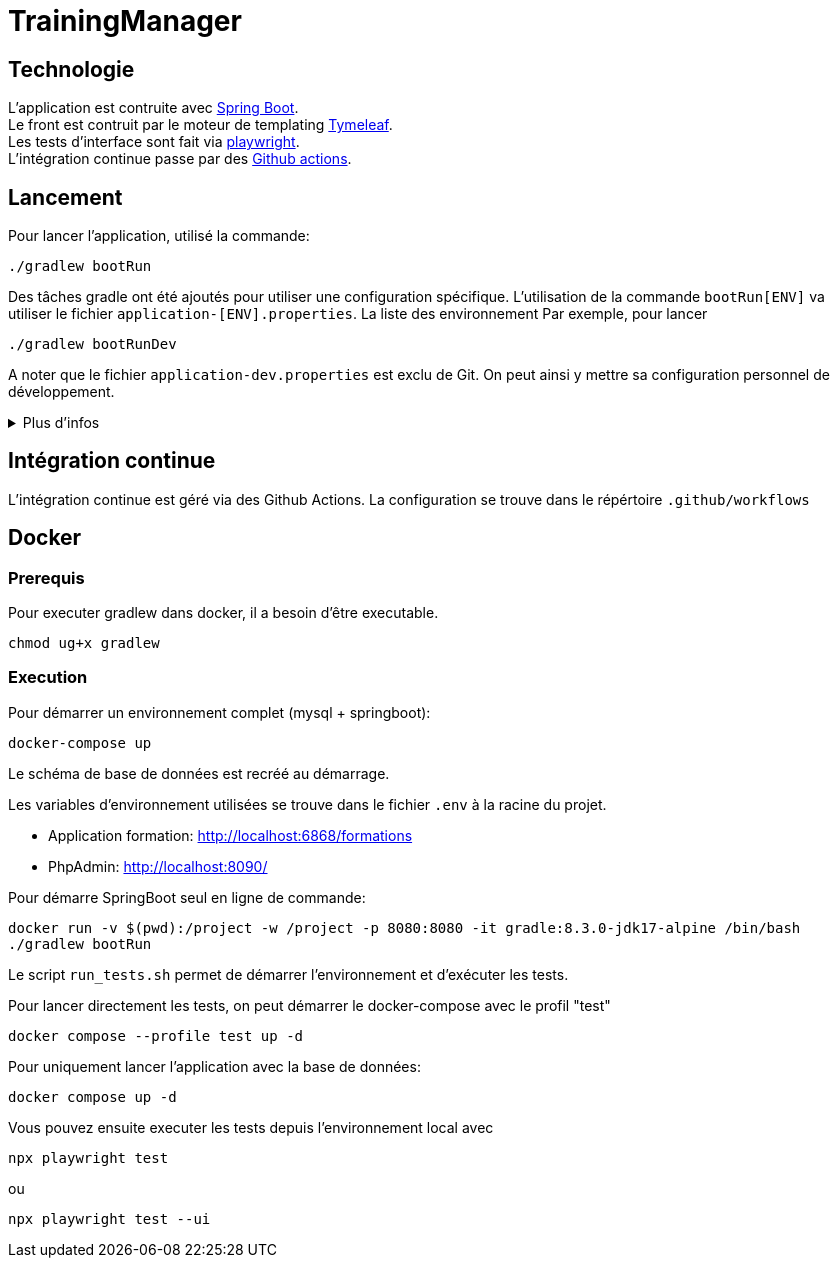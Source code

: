= TrainingManager

== Technologie

L'application est contruite avec https://spring.io/projects/spring-boot[Spring Boot]. +
Le front est contruit par le moteur de templating https://www.thymeleaf.org/[Tymeleaf]. +
Les tests d'interface sont fait via https://playwright.dev/java/[playwright]. +
L'intégration continue passe par des https://docs.github.com/fr/actions[Github actions].

== Lancement

Pour lancer l'application, utilisé la commande:
----
./gradlew bootRun
----

Des tâches gradle ont été ajoutés pour utiliser une configuration spécifique.
L'utilisation de la commande `bootRun[ENV]` va utiliser le fichier `application-[ENV].properties`.
La liste des environnement
Par exemple, pour lancer
----
./gradlew bootRunDev
----

A noter que le fichier `application-dev.properties` est exclu de Git.
On peut ainsi y mettre sa configuration personnel de développement.

.Plus d'infos
[%collapsible]
====
Les tâches `bootRun[ENV]` font l'équivalent de la commande
----
./gradlew bootRun --args='--spring.profiles.active=ci'
----

Seuls les environnements définis peuvent être accessible.
La liste de ces environnements est visible avec la commande `./gradlew -q configs`

On peut également choisir le fichier `properties` à utiliser avec la commande:
----
./gradlew bootRun --args='--spring.config.location=classpath:/application-ci.properties'
----
====

== Intégration continue

L'intégration continue est géré via des Github Actions.
La configuration se trouve dans le répértoire `.github/workflows`

== Docker

=== Prerequis

Pour executer gradlew dans docker, il a besoin d'être executable.
----
chmod ug+x gradlew
----

=== Execution

Pour démarrer un environnement complet (mysql + springboot):
----
docker-compose up
----

Le schéma de base de données est recréé au démarrage.

Les variables d'environnement utilisées se trouve dans le fichier `.env` à la racine du projet.

* Application formation: http://localhost:6868/formations
* PhpAdmin: http://localhost:8090/

Pour démarre SpringBoot seul en ligne de commande:
----
docker run -v $(pwd):/project -w /project -p 8080:8080 -it gradle:8.3.0-jdk17-alpine /bin/bash
./gradlew bootRun
----

Le script `run_tests.sh` permet de démarrer l'environnement et d'exécuter les tests.

Pour lancer directement les tests, on peut démarrer le docker-compose avec le profil "test"
----
docker compose --profile test up -d
----

Pour uniquement lancer l'application avec la base de données:
----
docker compose up -d
----

Vous pouvez ensuite executer les tests depuis l'environnement local avec
----
npx playwright test
----
ou
----
npx playwright test --ui
----